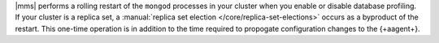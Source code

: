 |mms| performs a rolling restart of the ``mongod`` processes in
your cluster when you enable or disable database profiling. If your
cluster is a replica set, a :manual:`replica set election
</core/replica-set-elections>` occurs as a byproduct of the restart.
This one-time operation is in addition to the time required to
propogate configuration changes to the {+aagent+}.
